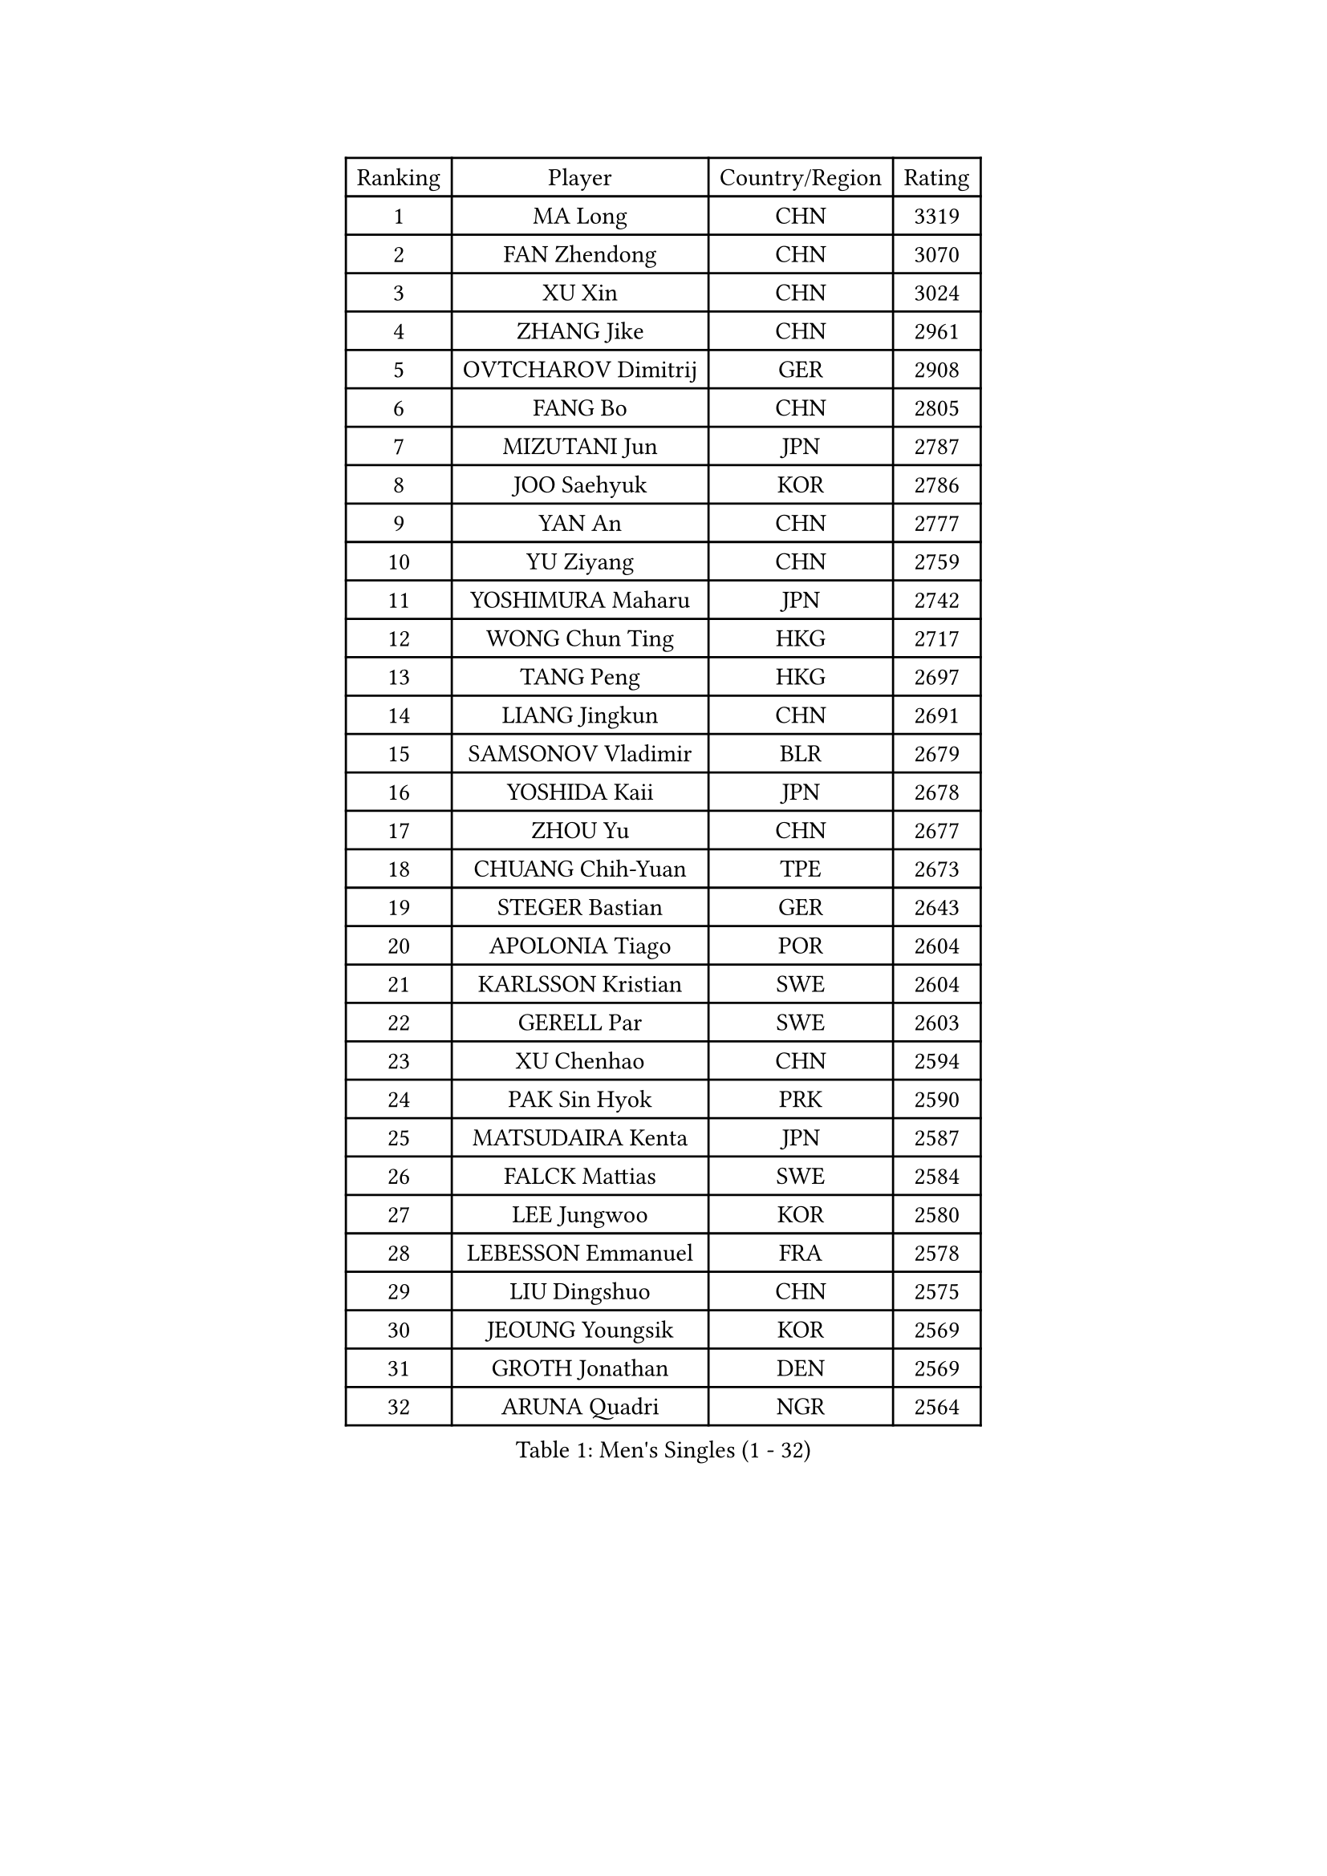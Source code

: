 
#set text(font: ("Courier New", "NSimSun"))
#figure(
  caption: "Men's Singles (1 - 32)",
    table(
      columns: 4,
      [Ranking], [Player], [Country/Region], [Rating],
      [1], [MA Long], [CHN], [3319],
      [2], [FAN Zhendong], [CHN], [3070],
      [3], [XU Xin], [CHN], [3024],
      [4], [ZHANG Jike], [CHN], [2961],
      [5], [OVTCHAROV Dimitrij], [GER], [2908],
      [6], [FANG Bo], [CHN], [2805],
      [7], [MIZUTANI Jun], [JPN], [2787],
      [8], [JOO Saehyuk], [KOR], [2786],
      [9], [YAN An], [CHN], [2777],
      [10], [YU Ziyang], [CHN], [2759],
      [11], [YOSHIMURA Maharu], [JPN], [2742],
      [12], [WONG Chun Ting], [HKG], [2717],
      [13], [TANG Peng], [HKG], [2697],
      [14], [LIANG Jingkun], [CHN], [2691],
      [15], [SAMSONOV Vladimir], [BLR], [2679],
      [16], [YOSHIDA Kaii], [JPN], [2678],
      [17], [ZHOU Yu], [CHN], [2677],
      [18], [CHUANG Chih-Yuan], [TPE], [2673],
      [19], [STEGER Bastian], [GER], [2643],
      [20], [APOLONIA Tiago], [POR], [2604],
      [21], [KARLSSON Kristian], [SWE], [2604],
      [22], [GERELL Par], [SWE], [2603],
      [23], [XU Chenhao], [CHN], [2594],
      [24], [PAK Sin Hyok], [PRK], [2590],
      [25], [MATSUDAIRA Kenta], [JPN], [2587],
      [26], [FALCK Mattias], [SWE], [2584],
      [27], [LEE Jungwoo], [KOR], [2580],
      [28], [LEBESSON Emmanuel], [FRA], [2578],
      [29], [LIU Dingshuo], [CHN], [2575],
      [30], [JEOUNG Youngsik], [KOR], [2569],
      [31], [GROTH Jonathan], [DEN], [2569],
      [32], [ARUNA Quadri], [NGR], [2564],
    )
  )#pagebreak()

#set text(font: ("Courier New", "NSimSun"))
#figure(
  caption: "Men's Singles (33 - 64)",
    table(
      columns: 4,
      [Ranking], [Player], [Country/Region], [Rating],
      [33], [CHEN Weixing], [AUT], [2559],
      [34], [LEE Sang Su], [KOR], [2559],
      [35], [LI Ping], [QAT], [2556],
      [36], [SHIBAEV Alexander], [RUS], [2552],
      [37], [SHANG Kun], [CHN], [2552],
      [38], [FREITAS Marcos], [POR], [2552],
      [39], [CALDERANO Hugo], [BRA], [2549],
      [40], [GACINA Andrej], [CRO], [2548],
      [41], [ASSAR Omar], [EGY], [2545],
      [42], [FRANZISKA Patrick], [GER], [2544],
      [43], [KOU Lei], [UKR], [2541],
      [44], [JANG Woojin], [KOR], [2538],
      [45], [GIONIS Panagiotis], [GRE], [2536],
      [46], [LIN Gaoyuan], [CHN], [2532],
      [47], [ACHANTA Sharath Kamal], [IND], [2531],
      [48], [MURAMATSU Yuto], [JPN], [2529],
      [49], [MORIZONO Masataka], [JPN], [2528],
      [50], [HO Kwan Kit], [HKG], [2525],
      [51], [ZHOU Kai], [CHN], [2520],
      [52], [BOLL Timo], [GER], [2519],
      [53], [GAUZY Simon], [FRA], [2517],
      [54], [LI Ahmet], [TUR], [2515],
      [55], [JANCARIK Lubomir], [CZE], [2513],
      [56], [WANG Yang], [SVK], [2511],
      [57], [XUE Fei], [CHN], [2511],
      [58], [#text(gray, "LIU Yi")], [CHN], [2506],
      [59], [MATSUDAIRA Kenji], [JPN], [2506],
      [60], [SHIONO Masato], [JPN], [2506],
      [61], [TOKIC Bojan], [SLO], [2505],
      [62], [PITCHFORD Liam], [ENG], [2501],
      [63], [FILUS Ruwen], [GER], [2495],
      [64], [FEGERL Stefan], [AUT], [2491],
    )
  )#pagebreak()

#set text(font: ("Courier New", "NSimSun"))
#figure(
  caption: "Men's Singles (65 - 96)",
    table(
      columns: 4,
      [Ranking], [Player], [Country/Region], [Rating],
      [65], [SAMBE Kohei], [JPN], [2489],
      [66], [OLAH Benedek], [FIN], [2488],
      [67], [DESAI Harmeet], [IND], [2484],
      [68], [OSHIMA Yuya], [JPN], [2483],
      [69], [KIM Donghyun], [KOR], [2478],
      [70], [GAO Ning], [SGP], [2473],
      [71], [JEONG Sangeun], [KOR], [2469],
      [72], [WANG Eugene], [CAN], [2469],
      [73], [UEDA Jin], [JPN], [2469],
      [74], [ELOI Damien], [FRA], [2466],
      [75], [ZHOU Qihao], [CHN], [2459],
      [76], [MATTENET Adrien], [FRA], [2455],
      [77], [HOU Yingchao], [CHN], [2454],
      [78], [WANG Chuqin], [CHN], [2450],
      [79], [LI Hu], [SGP], [2447],
      [80], [LAKEEV Vasily], [RUS], [2445],
      [81], [MACHI Asuka], [JPN], [2443],
      [82], [VLASOV Grigory], [RUS], [2443],
      [83], [TSUBOI Gustavo], [BRA], [2443],
      [84], [MONTEIRO Joao], [POR], [2443],
      [85], [HE Zhiwen], [ESP], [2442],
      [86], [HIELSCHER Lars], [GER], [2442],
      [87], [WANG Zengyi], [POL], [2441],
      [88], [CHOE Il], [PRK], [2441],
      [89], [DYJAS Jakub], [POL], [2441],
      [90], [WALTHER Ricardo], [GER], [2438],
      [91], [#text(gray, "LYU Xiang")], [CHN], [2438],
      [92], [TAZOE Kenta], [JPN], [2433],
      [93], [KIM Minhyeok], [KOR], [2433],
      [94], [CHEN Feng], [SGP], [2432],
      [95], [YOSHIDA Masaki], [JPN], [2431],
      [96], [IONESCU Ovidiu], [ROU], [2426],
    )
  )#pagebreak()

#set text(font: ("Courier New", "NSimSun"))
#figure(
  caption: "Men's Singles (97 - 128)",
    table(
      columns: 4,
      [Ranking], [Player], [Country/Region], [Rating],
      [97], [CHO Seungmin], [KOR], [2426],
      [98], [GERASSIMENKO Kirill], [KAZ], [2424],
      [99], [TAKAKIWA Taku], [JPN], [2424],
      [100], [NIWA Koki], [JPN], [2422],
      [101], [DUDA Benedikt], [GER], [2422],
      [102], [GHOSH Soumyajit], [IND], [2421],
      [103], [GARDOS Robert], [AUT], [2419],
      [104], [KONECNY Tomas], [CZE], [2415],
      [105], [LUNDQVIST Jens], [SWE], [2413],
      [106], [GERALDO Joao], [POR], [2413],
      [107], [SAKAI Asuka], [JPN], [2412],
      [108], [OH Sangeun], [KOR], [2411],
      [109], [YOSHIMURA Kazuhiro], [JPN], [2408],
      [110], [ZHMUDENKO Yaroslav], [UKR], [2408],
      [111], [#text(gray, "SCHLAGER Werner")], [AUT], [2407],
      [112], [ROBINOT Quentin], [FRA], [2405],
      [113], [HACHARD Antoine], [FRA], [2404],
      [114], [KANG Dongsoo], [KOR], [2404],
      [115], [PAIKOV Mikhail], [RUS], [2402],
      [116], [MACHADO Carlos], [ESP], [2401],
      [117], [ZHU Linfeng], [CHN], [2399],
      [118], [KIM Minseok], [KOR], [2398],
      [119], [BAI He], [SVK], [2388],
      [120], [ZHAI Yujia], [DEN], [2388],
      [121], [MENGEL Steffen], [GER], [2387],
      [122], [JIANG Tianyi], [HKG], [2387],
      [123], [#text(gray, "CHAN Kazuhiro")], [JPN], [2386],
      [124], [BROSSIER Benjamin], [FRA], [2384],
      [125], [SEO Hyundeok], [KOR], [2382],
      [126], [OUAICHE Stephane], [ALG], [2381],
      [127], [KALLBERG Anton], [SWE], [2380],
      [128], [DRINKHALL Paul], [ENG], [2379],
    )
  )